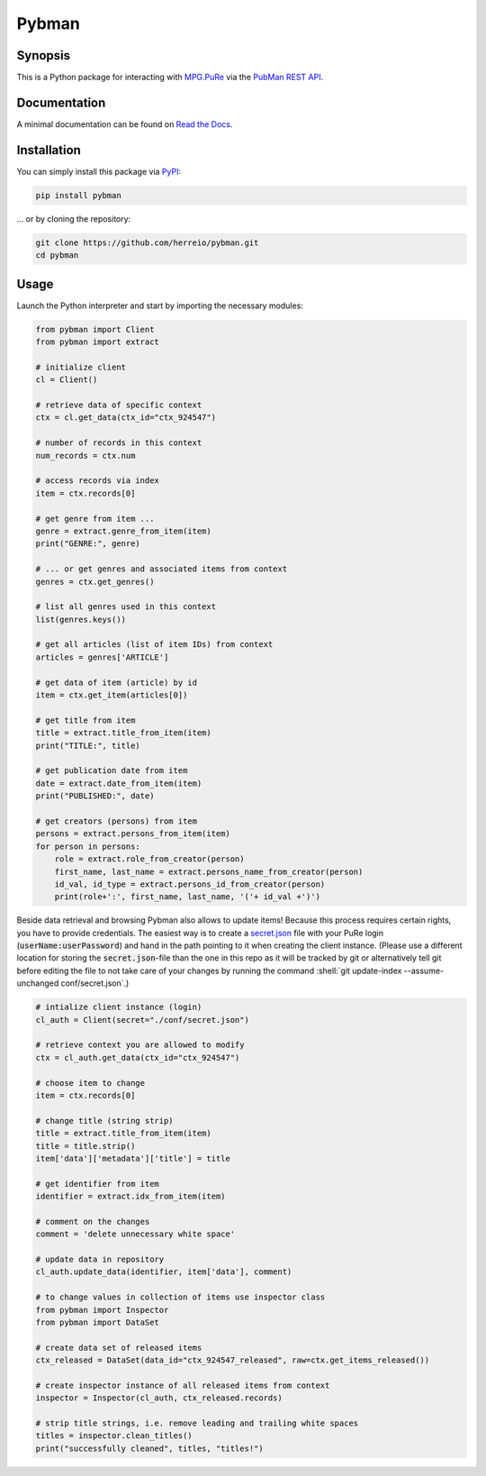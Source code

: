 .. role:: shell(code)
   :language: shell

Pybman
=============================

Synopsis
--------

This is a Python package for interacting with `MPG.PuRe <https://pure.mpg.de>`_ via the `PubMan REST API <https://pure.mpg.de/rest/swagger-ui.html>`_.

Documentation
-------------

A minimal documentation can be found on `Read the Docs <https://pybman.readthedocs.io/>`_.

Installation
------------

You can simply install this package via `PyPI <https://pypi.org/project/pybman/>`_:

.. code-block:: shell

    pip install pybman

... or by cloning the repository:

.. code-block:: shell

    git clone https://github.com/herreio/pybman.git
    cd pybman

Usage
-----

Launch the Python interpreter and start by importing the necessary modules:

.. code-block:: python

    from pybman import Client
    from pybman import extract

    # initialize client
    cl = Client()

    # retrieve data of specific context
    ctx = cl.get_data(ctx_id="ctx_924547")
    
    # number of records in this context
    num_records = ctx.num

    # access records via index
    item = ctx.records[0]

    # get genre from item ...
    genre = extract.genre_from_item(item)
    print("GENRE:", genre)

    # ... or get genres and associated items from context
    genres = ctx.get_genres()
    
    # list all genres used in this context
    list(genres.keys())

    # get all articles (list of item IDs) from context
    articles = genres['ARTICLE']

    # get data of item (article) by id
    item = ctx.get_item(articles[0])

    # get title from item
    title = extract.title_from_item(item)
    print("TITLE:", title)

    # get publication date from item
    date = extract.date_from_item(item)
    print("PUBLISHED:", date)

    # get creators (persons) from item
    persons = extract.persons_from_item(item)
    for person in persons:
        role = extract.role_from_creator(person)
        first_name, last_name = extract.persons_name_from_creator(person)
        id_val, id_type = extract.persons_id_from_creator(person)
        print(role+':', first_name, last_name, '('+ id_val +')')


Beside data retrieval and browsing Pybman also allows to update items! Because this process requires certain rights, you have to provide credentials. The easiest way is to create a `secret.json <./conf/secret.json>`_ file with your PuRe login (:code:`userName:userPassword`) and hand in the path pointing to it when creating the client instance. (Please use a different location for storing the :code:`secret.json`-file than the one in this repo as it will be tracked by git or alternatively tell git before editing the file to not take care of your changes by running the command :shell:`git update-index --assume-unchanged conf/secret.json`.)


.. code-block:: python

    # intialize client instance (login)
    cl_auth = Client(secret="./conf/secret.json")

    # retrieve context you are allowed to modify
    ctx = cl_auth.get_data(ctx_id="ctx_924547")

    # choose item to change
    item = ctx.records[0]

    # change title (string strip)
    title = extract.title_from_item(item)
    title = title.strip()
    item['data']['metadata']['title'] = title

    # get identifier from item
    identifier = extract.idx_from_item(item)

    # comment on the changes
    comment = 'delete unnecessary white space'

    # update data in repository
    cl_auth.update_data(identifier, item['data'], comment)

    # to change values in collection of items use inspector class
    from pybman import Inspector
    from pybman import DataSet

    # create data set of released items
    ctx_released = DataSet(data_id="ctx_924547_released", raw=ctx.get_items_released())

    # create inspector instance of all released items from context
    inspector = Inspector(cl_auth, ctx_released.records)

    # strip title strings, i.e. remove leading and trailing white spaces
    titles = inspector.clean_titles()
    print("successfully cleaned", titles, "titles!")
